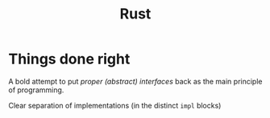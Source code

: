 #+TITLE: Rust

* Things done right

A bold attempt to put /proper (abstract) interfaces/ back as the main principle of programming.

Clear separation of implementations (in the distinct ~impl~ blocks)
